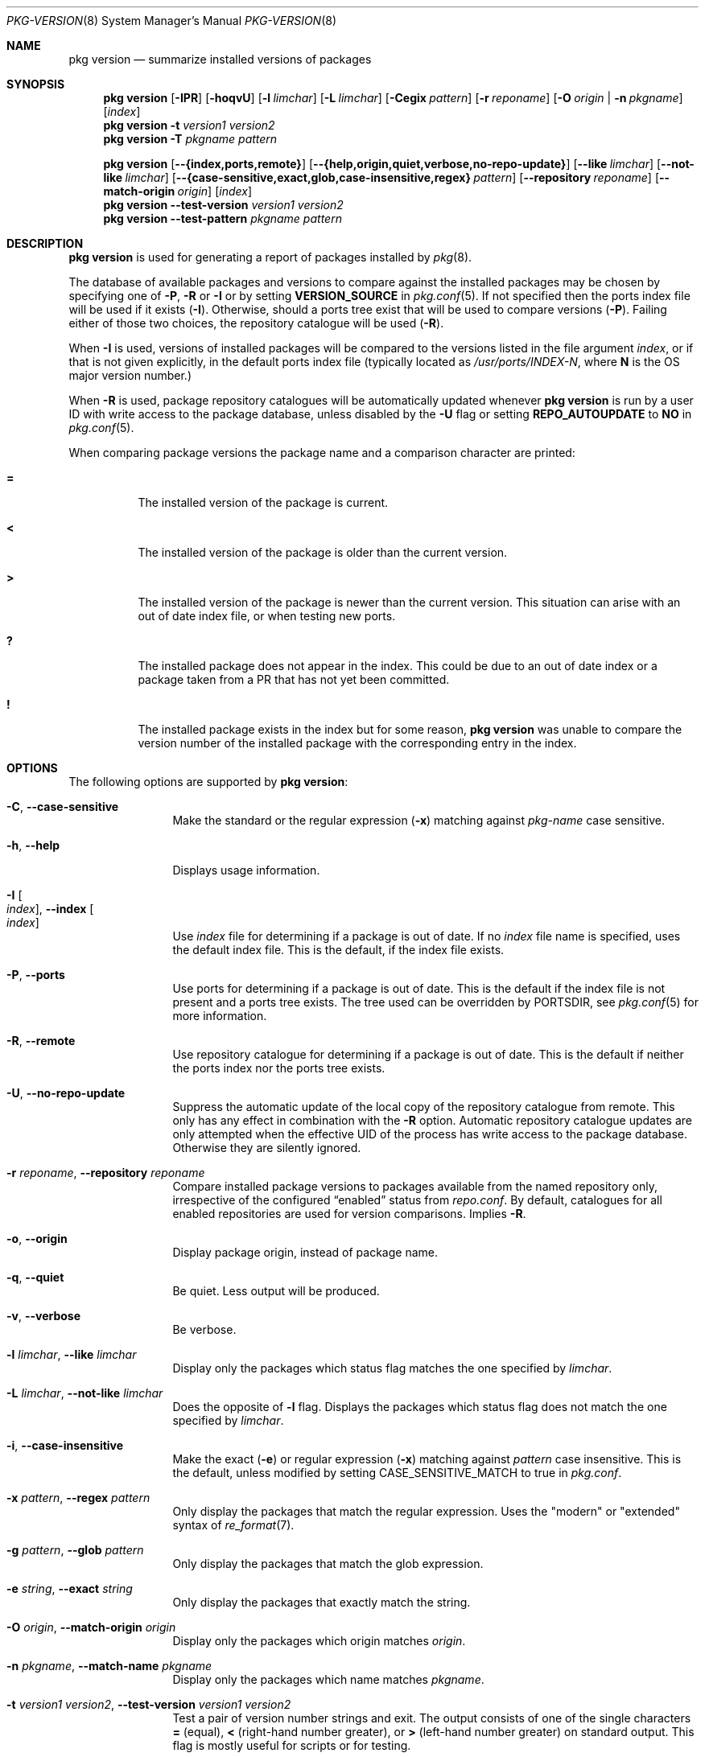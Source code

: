 .\"
.\" FreeBSD pkg - a next generation package for the installation and maintenance
.\" of non-core utilities.
.\"
.\" Redistribution and use in source and binary forms, with or without
.\" modification, are permitted provided that the following conditions
.\" are met:
.\" 1. Redistributions of source code must retain the above copyright
.\"    notice, this list of conditions and the following disclaimer.
.\" 2. Redistributions in binary form must reproduce the above copyright
.\"    notice, this list of conditions and the following disclaimer in the
.\"    documentation and/or other materials provided with the distribution.
.\"
.\"
.\"     @(#)pkg.8
.\"
.Dd July 7, 2024
.Dt PKG-VERSION 8
.Os
.Sh NAME
.Nm "pkg version"
.Nd summarize installed versions of packages
.Sh SYNOPSIS
.Nm
.Op Fl IPR
.Op Fl hoqvU
.Op Fl l Ar limchar
.Op Fl L Ar limchar
.Op Fl Cegix Ar pattern
.Op Fl r Ar reponame
.Op Fl O Ar origin | Fl n Ar pkgname
.Op Ar index
.Nm
.Fl t Ar version1 Ar version2
.Nm
.Fl T Ar pkgname Ar pattern
.Pp
.Nm
.Op Fl -{index,ports,remote}
.Op Fl -{help,origin,quiet,verbose,no-repo-update}
.Op Fl -like Ar limchar
.Op Fl -not-like Ar limchar
.Op Fl -{case-sensitive,exact,glob,case-insensitive,regex} Ar pattern
.Op Fl -repository Ar reponame
.Op Fl -match-origin Ar origin
.Op Ar index
.Nm
.Fl -test-version Ar version1 Ar version2
.Nm
.Fl -test-pattern Ar pkgname Ar pattern
.Sh DESCRIPTION
.Nm
is used for generating a report of packages installed by
.Xr pkg 8 .
.Pp
The database of available packages and versions to compare against the
installed packages may be chosen by specifying one of
.Fl P ,
.Fl R
or
.Fl I
or by setting
.Cm VERSION_SOURCE
in
.Xr pkg.conf 5 .
If not specified then the ports index file
will be used if it exists
.Fl ( I ) .
Otherwise, should a ports tree exist that will be used to compare
versions
.Fl ( P ) .
Failing either of those two choices, the repository catalogue will be
used
.Fl ( R ) .
.Pp
When
.Fl I
is used, versions of installed packages will be compared to the
versions listed in the file argument
.Ar index ,
or if that is not given explicitly, in the default ports index file
(typically located as
.Pa /usr/ports/INDEX-N ,
where
.Sy N
is the OS major version number.)
.Pp
When
.Fl R
is used,
package repository catalogues will be automatically updated whenever
.Nm
is run by a user ID with write access to the package database,
unless disabled by the
.Fl U
flag or setting
.Cm REPO_AUTOUPDATE
to
.Sy NO
in
.Xr pkg.conf 5 .
.Pp
When comparing package versions the package name and a comparison character are printed:
.Bl -tag -width indent
.It Li =
The installed version of the package is current.
.It Li \&<
The installed version of the package is older than the current version.
.It Li \&>
The installed version of the package is newer than the current version.
This situation can arise with an out of date index file, or when
testing new ports.
.It Li \&?
The installed package does not appear in the index.
This could be due to an out of date index or a package taken from a PR
that has not yet been committed.
.It Li \&!
The installed package exists in the index but for some reason,
.Nm
was unable to compare the version number of the installed package
with the corresponding entry in the index.
.El
.Sh OPTIONS
The following options are supported by
.Nm :
.Bl -tag -width repository
.It Fl C , Fl -case-sensitive
Make the standard or the regular expression
.Fl ( x )
matching against
.Ar pkg-name
case sensitive.
.It Fl h , Fl -help
Displays usage information.
.It Fl I Oo Ar index Oc , Fl -index Oo Ar index Oc
Use
.Pa index
file for determining if a package is out of date.
If no
.Pa index
file name is specified, uses the default index file.
This is the default, if the index file exists.
.It Fl P , Fl -ports
Use ports for determining if a package is out of date.
This is the default if the index file is not present and a ports tree
exists.
The tree used can be overridden by PORTSDIR, see
.Xr pkg.conf 5
for more information.
.It Fl R , Fl -remote
Use repository catalogue for determining if a package is out of date.
This is the default if neither the ports index nor the ports tree
exists.
.It Fl U , Fl -no-repo-update
Suppress the automatic update of the local copy of the repository catalogue
from remote.
This only has any effect in combination with the
.Fl R
option.
Automatic repository catalogue updates are only attempted when the
effective UID of the process has write access to the package database.
Otherwise they are silently ignored.
.It Fl r Ar reponame , Fl -repository Ar reponame
Compare installed package versions to packages available from the
named repository only, irrespective of the configured
.Dq enabled
status from
.Pa repo.conf .
By default, catalogues for all enabled repositories are used for
version comparisons.
Implies
.Fl R .
.It Fl o , Fl -origin
Display package origin, instead of package name.
.It Fl q , Fl -quiet
Be quiet.
Less output will be produced.
.It Fl v , Fl -verbose
Be verbose.
.It Fl l Ar limchar , Fl -like Ar limchar
Display only the packages which status flag matches the one specified by
.Ar limchar .
.It Fl L Ar limchar , Fl -not-like Ar limchar
Does the opposite of
.Fl l
flag.
Displays the packages which status flag does not match the one
specified by
.Ar limchar .
.It Fl i , Fl -case-insensitive
Make the exact
.Fl ( e )
or regular expression
.Fl ( x )
matching against
.Ar pattern
case insensitive.
This is the default, unless modified by setting
.Ev CASE_SENSITIVE_MATCH
to true in
.Pa pkg.conf .
.It Fl x Ar pattern , Fl -regex Ar pattern
Only display the packages that match the regular expression.
Uses the "modern" or "extended" syntax of
.Xr re_format 7 .
.It Fl g Ar pattern , Fl -glob Ar pattern
Only display the packages that match the glob expression.
.It Fl e Ar string , Fl -exact Ar string
Only display the packages that exactly match the string.
.It Fl O Ar origin , Fl -match-origin Ar origin
Display only the packages which origin matches
.Ar origin .
.It Fl n Ar pkgname , Fl -match-name Ar pkgname
Display only the packages which name matches
.Ar pkgname .
.It Fl t Ar version1 Ar version2 , Fl -test-version Ar version1 Ar version2
Test a pair of version number strings and exit.
The output consists of one of the single characters
.Li =
(equal),
.Li \&<
(right-hand number greater), or
.Li \&>
(left-hand number greater) on standard output.
This flag is mostly useful for scripts or for testing.
.It Fl T Ar pkgname Ar pattern , Fl -test-pattern Ar pkgname Ar pattern
Compare
.Ar pkgname
against shell glob
.Ar pattern
and set exit code accordingly.
.Fl T
can also be used in `filter mode':
When one of the arguments is `-', standard input is used, and lines
with matching package names/patterns are echoed to standard output.
.El
.Sh ENVIRONMENT
The following environment variables affect the execution of
.Nm .
See
.Xr pkg.conf 5
for further description.
.Bl -tag -width ".Ev NO_DESCRIPTIONS"
.It Ev CASE_SENSITIVE_MATCH
.It Ev INDEXDIR
.It Ev INDEXFILE
.It Ev PKG_DBDIR
.It Ev PORTSDIR
.El
.Pp
The default
.Pa index
file is searched for in
.Ev INDEXDIR ,
or if that is not set,
.Ev PORTSDIR .
.Ev INDEXFILE
is the name of the
.Pa index
relative to that directory.
If
.Ev INDEXFILE
is not set, the default file name is
.Pa INDEX-N
where
.Cm N
is the OS major version number.
.Sh FILES
See
.Xr pkg.conf 5 .
.Sh EXAMPLES
The following is a typical invocation of the
.Nm
command, which checks the installed packages against the local ports
index file:
.Pp
.Dl % pkg version -v
.Pp
The command below generates a report against the versions in the repository catalogue:
.Pp
.Dl % pkg update
.Dl % pkg version -vR
.Pp
The following lists packages needing upgrade, compared to the repository catalogue:
.Pp
.Dl % pkg update
.Dl % pkg version -vRL=
.Pp
The following command compares two package version strings:
.Pp
.Dl % pkg version -t 1.5 1.5.1
.Sh SEE ALSO
.Xr pkg_create 3 ,
.Xr pkg_printf 3 ,
.Xr pkg_repos 3 ,
.Xr pkg-keywords 5 ,
.Xr pkg-lua-script 5 ,
.Xr pkg-repository 5 ,
.Xr pkg-script 5 ,
.Xr pkg-triggers 5 ,
.Xr pkg.conf 5 ,
.Xr pkg 8 ,
.Xr pkg-add 8 ,
.Xr pkg-alias 8 ,
.Xr pkg-annotate 8 ,
.Xr pkg-audit 8 ,
.Xr pkg-autoremove 8 ,
.Xr pkg-check 8 ,
.Xr pkg-clean 8 ,
.Xr pkg-config 8 ,
.Xr pkg-create 8 ,
.Xr pkg-delete 8 ,
.Xr pkg-fetch 8 ,
.Xr pkg-info 8 ,
.Xr pkg-install 8 ,
.Xr pkg-lock 8 ,
.Xr pkg-query 8 ,
.Xr pkg-register 8 ,
.Xr pkg-repo 8 ,
.Xr pkg-rquery 8 ,
.Xr pkg-search 8 ,
.Xr pkg-set 8 ,
.Xr pkg-shell 8 ,
.Xr pkg-shlib 8 ,
.Xr pkg-ssh 8 ,
.Xr pkg-stats 8 ,
.Xr pkg-triggers 8 ,
.Xr pkg-update 8 ,
.Xr pkg-updating 8 ,
.Xr pkg-upgrade 8 ,
.Xr pkg-which 8

